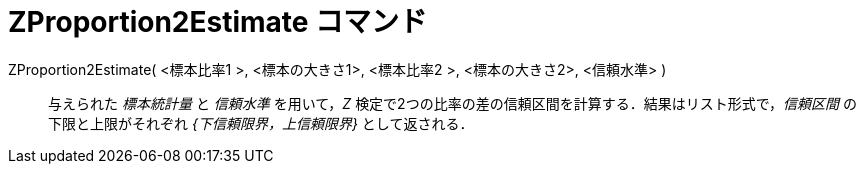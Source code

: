 = ZProportion2Estimate コマンド
:page-en: commands/ZProportion2Estimate
ifdef::env-github[:imagesdir: /ja/modules/ROOT/assets/images]

ZProportion2Estimate( <標本比率1 >, <標本の大きさ1>, <標本比率2 >, <標本の大きさ2>, <信頼水準> )::
  与えられた _標本統計量_ と _信頼水準_ を用いて，_Z_ 検定で2つの比率の差の信頼区間を計算する．結果はリスト形式で，_信頼区間_
  の下限と上限がそれぞれ _{下信頼限界，上信頼限界}_ として返される．
